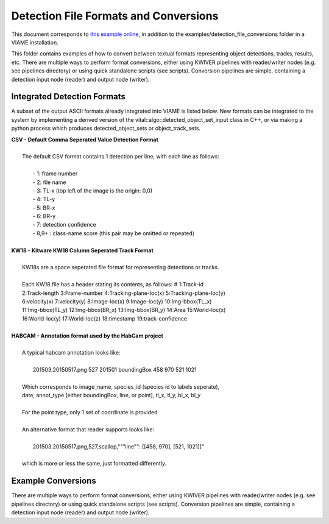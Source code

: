 
======================================
Detection File Formats and Conversions
======================================

This document corresponds to `this example online`_, in addition to the
examples/detection_file_conversions folder in a VIAME
installation.

.. _this example online: https://github.com/Kitware/VIAME/tree/master/examples/detection_file_conversions

This folder contains examples of how to convert between textual
formats representing object detections, tracks, results, etc. There
are multiple ways to perform format conversions, either using KWIVER
pipelines with reader/writer nodes (e.g. see pipelines directory) or
using quick standalone scripts (see scripts). Conversion pipelines
are simple, containing a detection input node (reader) and output
node (writer).

****************************
Integrated Detection Formats
****************************

A subset of the output ASCII formats already integrated into VIAME is listed below.
New formats can be integrated to the system by implementing a derived version of the
vital::algo::detected_object_set_input class in C++, or via making a python process which
produces detected_object_sets or object_track_sets.

| **CSV - Default Comma Seperated Value Detection Format**
| 
|  The default CSV format contains 1 detection per line, with each line as follows:
|
|   - 1: frame number
|   - 2: file name
|   - 3: TL-x (top left of the image is the origin: 0,0)
|   - 4: TL-y
|   - 5: BR-x
|   - 6: BR-y
|   - 7: detection confidence
|   - 8,9+  : class-name  score (this pair may be omitted or repeated)
|
| **KW18 - Kitware KW18 Column Seperated Track Format**
|
|   KW18s are a space seperated file format for representing detections or tracks.
|
|   Each KW18 file has a header stating its contents, as follows: # 1:Track-id
|   2:Track-length 3:Frame-number 4:Tracking-plane-loc(x) 5:Tracking-plane-loc(y)
|   6:velocity(x) 7:velocity(y) 8:Image-loc(x) 9:Image-loc(y) 10:Img-bbox(TL_x)
|   11:Img-bbox(TL_y) 12:Img-bbox(BR_x) 13:Img-bbox(BR_y) 14:Area 15:World-loc(x)
|   16:World-loc(y) 17:World-loc(z) 18:timestamp 19:track-confidence
|
| **HABCAM - Annotation format used by the HabCam project**
|
|   A typical habcam annotation looks like:
|
|     201503.20150517.png 527 201501 boundingBox 458 970 521 1021
|
|   Which corresponds to image_name, species_id (species id to labels seperate),
|   date, annot_type [either boundingBox, line, or point], tl_x, tl_y, bl_x, bl_y
|
|   For the point type, only 1 set of coordinate is provided
|
|   An alternative format that reader supports looks like:
|
|     201503.20150517.png,527,scallop,"""line"": [[458, 970], [521, 1021]]"
|
|   which is more or less the same, just formatted differently.

*******************
Example Conversions
*******************

There are multiple ways to perform format conversions, either using KWIVER
pipelines with reader/writer nodes (e.g. see pipelines directory) or
using quick standalone scripts (see scripts). Conversion pipelines
are simple, containing a detection input node (reader) and output
node (writer).
